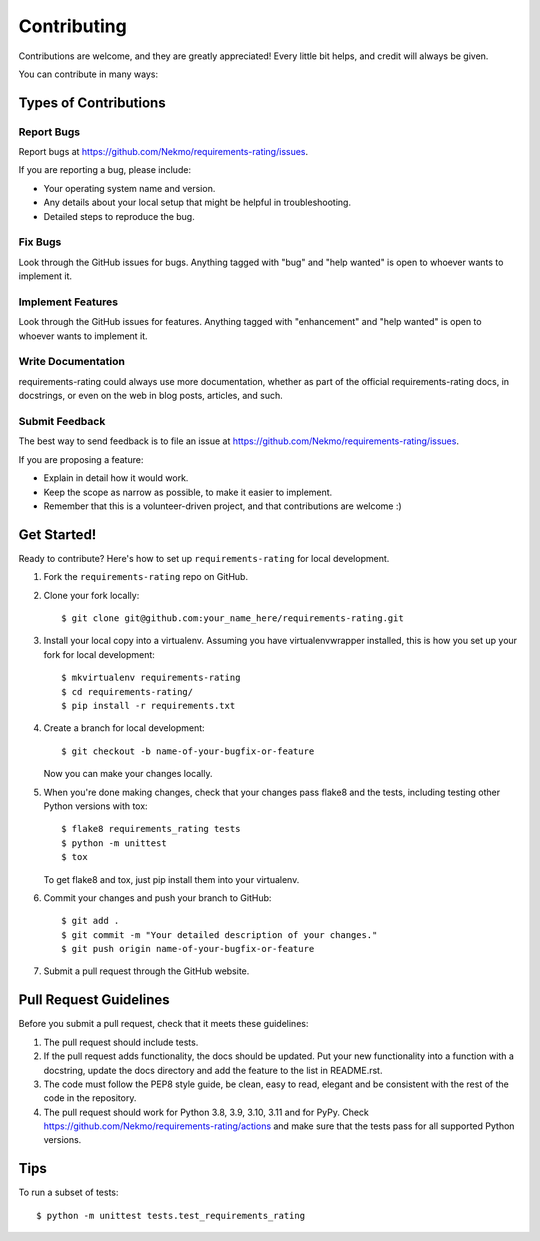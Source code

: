 .. highlight:: shell

============
Contributing
============

Contributions are welcome, and they are greatly appreciated! Every
little bit helps, and credit will always be given.

You can contribute in many ways:

Types of Contributions
----------------------

Report Bugs
~~~~~~~~~~~

Report bugs at https://github.com/Nekmo/requirements-rating/issues.

If you are reporting a bug, please include:

* Your operating system name and version.
* Any details about your local setup that might be helpful in troubleshooting.
* Detailed steps to reproduce the bug.

Fix Bugs
~~~~~~~~

Look through the GitHub issues for bugs. Anything tagged with "bug"
and "help wanted" is open to whoever wants to implement it.

Implement Features
~~~~~~~~~~~~~~~~~~

Look through the GitHub issues for features. Anything tagged with "enhancement"
and "help wanted" is open to whoever wants to implement it.

Write Documentation
~~~~~~~~~~~~~~~~~~~

requirements-rating could always use more documentation, whether as part of the
official requirements-rating docs, in docstrings, or even on the web in blog posts,
articles, and such.

Submit Feedback
~~~~~~~~~~~~~~~

The best way to send feedback is to file an issue at https://github.com/Nekmo/requirements-rating/issues.

If you are proposing a feature:

* Explain in detail how it would work.
* Keep the scope as narrow as possible, to make it easier to implement.
* Remember that this is a volunteer-driven project, and that contributions
  are welcome :)

Get Started!
------------

Ready to contribute? Here's how to set up ``requirements-rating`` for local development.

#. Fork the ``requirements-rating`` repo on GitHub.
#. Clone your fork locally::

    $ git clone git@github.com:your_name_here/requirements-rating.git

#. Install your local copy into a virtualenv. Assuming you have virtualenvwrapper installed, this is how you set up your fork for local development::

    $ mkvirtualenv requirements-rating
    $ cd requirements-rating/
    $ pip install -r requirements.txt

#. Create a branch for local development::

    $ git checkout -b name-of-your-bugfix-or-feature

   Now you can make your changes locally.

#. When you're done making changes, check that your changes pass flake8 and the tests, including testing other Python versions with tox::

    $ flake8 requirements_rating tests
    $ python -m unittest
    $ tox

   To get flake8 and tox, just pip install them into your virtualenv.

#. Commit your changes and push your branch to GitHub::

    $ git add .
    $ git commit -m "Your detailed description of your changes."
    $ git push origin name-of-your-bugfix-or-feature

#. Submit a pull request through the GitHub website.

Pull Request Guidelines
-----------------------

Before you submit a pull request, check that it meets these guidelines:

#. The pull request should include tests.
#. If the pull request adds functionality, the docs should be updated. Put
   your new functionality into a function with a docstring, update the docs
   directory and add the feature to the list in README.rst.
#. The code must follow the PEP8 style guide, be clean, easy to read, elegant
   and be consistent with the rest of the code in the repository.
#. The pull request should work for Python 3.8, 3.9, 3.10, 3.11 and for PyPy. Check
   https://github.com/Nekmo/requirements-rating/actions
   and make sure that the tests pass for all supported Python versions.

Tips
----

To run a subset of tests::

    $ python -m unittest tests.test_requirements_rating
